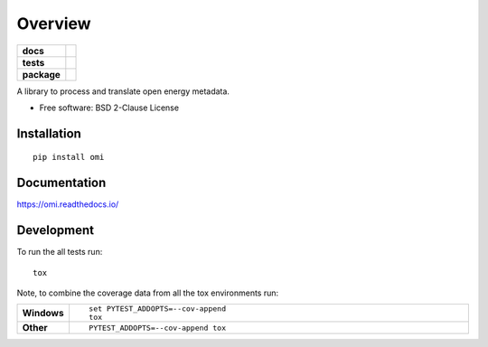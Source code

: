 ========
Overview
========

.. start-badges

.. list-table::
    :stub-columns: 1

    * - docs
      - |docs|
    * - tests
      - | |travis| |appveyor| |requires|
        | |codecov|
    * - package
      - | |version| |wheel| |supported-versions| |supported-implementations|
        | |commits-since|
.. |docs| image:: https://readthedocs.org/projects/omi/badge/?style=flat
    :target: https://readthedocs.org/projects/omi
    :alt: Documentation Status

.. |travis| image:: https://travis-ci.org/MGlauer/omi.svg?branch=master
    :alt: Travis-CI Build Status
    :target: https://travis-ci.org/MGlauer/omi

.. |appveyor| image:: https://ci.appveyor.com/api/projects/status/github/MGlauer/omi?branch=master&svg=true
    :alt: AppVeyor Build Status
    :target: https://ci.appveyor.com/project/MGlauer/omi

.. |requires| image:: https://requires.io/github/MGlauer/omi/requirements.svg?branch=master
    :alt: Requirements Status
    :target: https://requires.io/github/MGlauer/omi/requirements/?branch=master

.. |codecov| image:: https://codecov.io/github/MGlauer/omi/coverage.svg?branch=master
    :alt: Coverage Status
    :target: https://codecov.io/github/MGlauer/omi

.. |version| image:: https://img.shields.io/pypi/v/omi.svg
    :alt: PyPI Package latest release
    :target: https://pypi.org/project/omi

.. |commits-since| image:: https://img.shields.io/github/commits-since/MGlauer/omi/v0.0.0.svg
    :alt: Commits since latest release
    :target: https://github.com/MGlauer/omi/compare/v0.0.0...master

.. |wheel| image:: https://img.shields.io/pypi/wheel/omi.svg
    :alt: PyPI Wheel
    :target: https://pypi.org/project/omi

.. |supported-versions| image:: https://img.shields.io/pypi/pyversions/omi.svg
    :alt: Supported versions
    :target: https://pypi.org/project/omi

.. |supported-implementations| image:: https://img.shields.io/pypi/implementation/omi.svg
    :alt: Supported implementations
    :target: https://pypi.org/project/omi


.. end-badges

A library to process and translate open energy metadata.

* Free software: BSD 2-Clause License

Installation
============

::

    pip install omi

Documentation
=============


https://omi.readthedocs.io/


Development
===========

To run the all tests run::

    tox

Note, to combine the coverage data from all the tox environments run:

.. list-table::
    :widths: 10 90
    :stub-columns: 1

    - - Windows
      - ::

            set PYTEST_ADDOPTS=--cov-append
            tox

    - - Other
      - ::

            PYTEST_ADDOPTS=--cov-append tox
